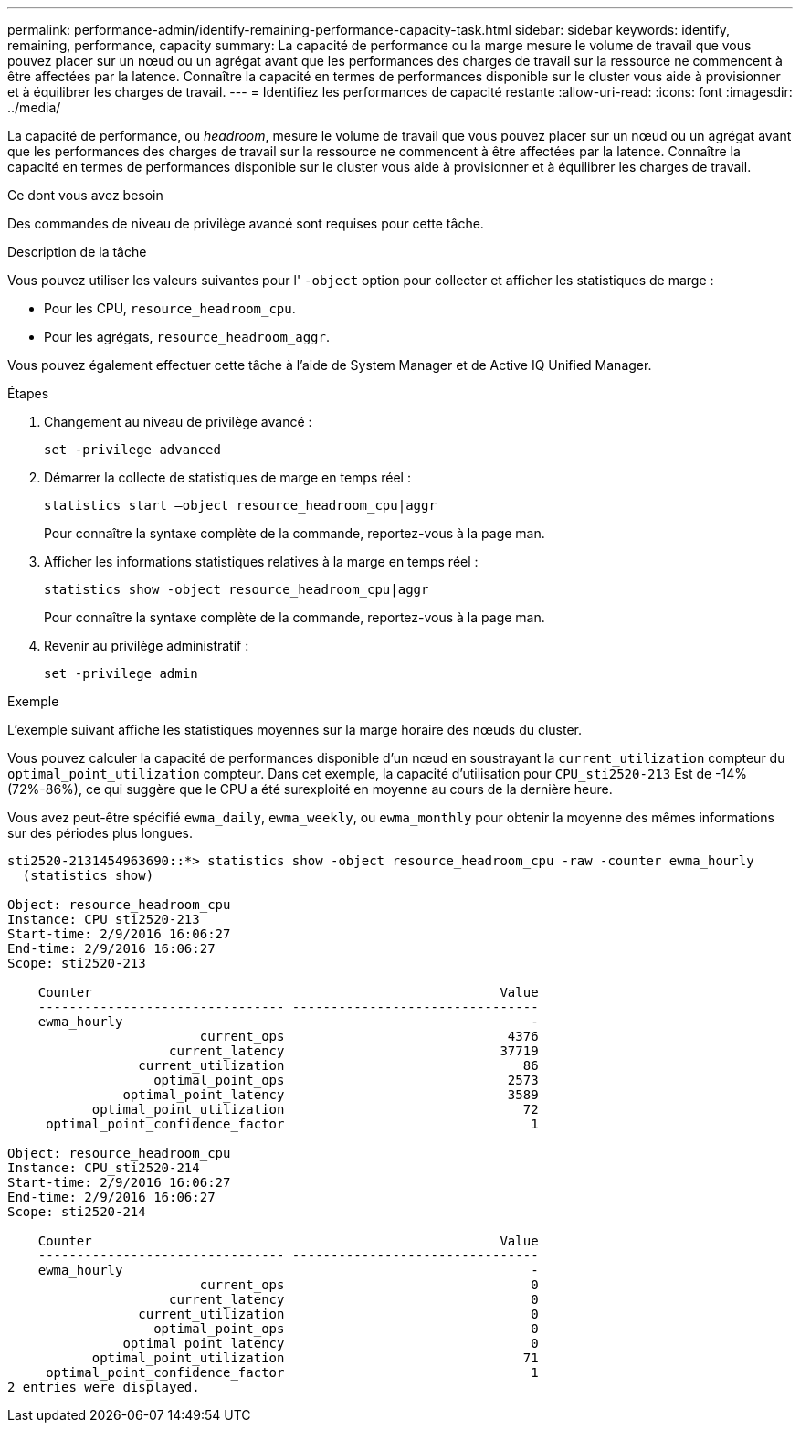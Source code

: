 ---
permalink: performance-admin/identify-remaining-performance-capacity-task.html 
sidebar: sidebar 
keywords: identify, remaining, performance, capacity 
summary: La capacité de performance ou la marge mesure le volume de travail que vous pouvez placer sur un nœud ou un agrégat avant que les performances des charges de travail sur la ressource ne commencent à être affectées par la latence. Connaître la capacité en termes de performances disponible sur le cluster vous aide à provisionner et à équilibrer les charges de travail. 
---
= Identifiez les performances de capacité restante
:allow-uri-read: 
:icons: font
:imagesdir: ../media/


[role="lead"]
La capacité de performance, ou _headroom_, mesure le volume de travail que vous pouvez placer sur un nœud ou un agrégat avant que les performances des charges de travail sur la ressource ne commencent à être affectées par la latence. Connaître la capacité en termes de performances disponible sur le cluster vous aide à provisionner et à équilibrer les charges de travail.

.Ce dont vous avez besoin
Des commandes de niveau de privilège avancé sont requises pour cette tâche.

.Description de la tâche
Vous pouvez utiliser les valeurs suivantes pour l' `-object` option pour collecter et afficher les statistiques de marge :

* Pour les CPU, `resource_headroom_cpu`.
* Pour les agrégats, `resource_headroom_aggr`.


Vous pouvez également effectuer cette tâche à l'aide de System Manager et de Active IQ Unified Manager.

.Étapes
. Changement au niveau de privilège avancé :
+
`set -privilege advanced`

. Démarrer la collecte de statistiques de marge en temps réel :
+
`statistics start –object resource_headroom_cpu|aggr`

+
Pour connaître la syntaxe complète de la commande, reportez-vous à la page man.

. Afficher les informations statistiques relatives à la marge en temps réel :
+
`statistics show -object resource_headroom_cpu|aggr`

+
Pour connaître la syntaxe complète de la commande, reportez-vous à la page man.

. Revenir au privilège administratif :
+
`set -privilege admin`



.Exemple
L'exemple suivant affiche les statistiques moyennes sur la marge horaire des nœuds du cluster.

Vous pouvez calculer la capacité de performances disponible d'un nœud en soustrayant la `current_utilization` compteur du `optimal_point_utilization` compteur. Dans cet exemple, la capacité d'utilisation pour `CPU_sti2520-213` Est de -14% (72%-86%), ce qui suggère que le CPU a été surexploité en moyenne au cours de la dernière heure.

Vous avez peut-être spécifié `ewma_daily`, `ewma_weekly`, ou `ewma_monthly` pour obtenir la moyenne des mêmes informations sur des périodes plus longues.

[listing]
----
sti2520-2131454963690::*> statistics show -object resource_headroom_cpu -raw -counter ewma_hourly
  (statistics show)

Object: resource_headroom_cpu
Instance: CPU_sti2520-213
Start-time: 2/9/2016 16:06:27
End-time: 2/9/2016 16:06:27
Scope: sti2520-213

    Counter                                                     Value
    -------------------------------- --------------------------------
    ewma_hourly                                                     -
                         current_ops                             4376
                     current_latency                            37719
                 current_utilization                               86
                   optimal_point_ops                             2573
               optimal_point_latency                             3589
           optimal_point_utilization                               72
     optimal_point_confidence_factor                                1

Object: resource_headroom_cpu
Instance: CPU_sti2520-214
Start-time: 2/9/2016 16:06:27
End-time: 2/9/2016 16:06:27
Scope: sti2520-214

    Counter                                                     Value
    -------------------------------- --------------------------------
    ewma_hourly                                                     -
                         current_ops                                0
                     current_latency                                0
                 current_utilization                                0
                   optimal_point_ops                                0
               optimal_point_latency                                0
           optimal_point_utilization                               71
     optimal_point_confidence_factor                                1
2 entries were displayed.
----